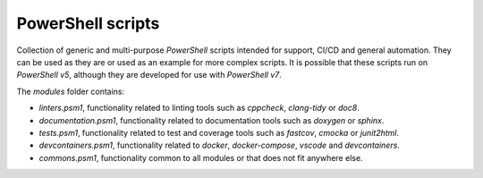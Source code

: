 PowerShell scripts
========================================================================================================================

Collection of generic and multi-purpose *PowerShell* scripts intended for support, CI/CD and general
automation. They can be used as they are or used as an example for more complex scripts. It is possible that these
scripts run on *PowerShell v5*, although they are developed for use with *PowerShell v7*.

The `modules` folder contains:

- *linters.psm1*, functionality related to linting tools such as *cppcheck*, *clang-tidy* or *doc8*.
- *documentation.psm1*, functionality related to documentation tools such as *doxygen* or *sphinx*.
- *tests.psm1*, functionality related to test and coverage tools such as *fastcov*, *cmocka* or *junit2html*.
- *devcontainers.psm1*, functionality related to *docker*, *docker-compose*, *vscode* and *devcontainers*.
- *commons.psm1*, functionality common to all modules or that does not fit anywhere else.
